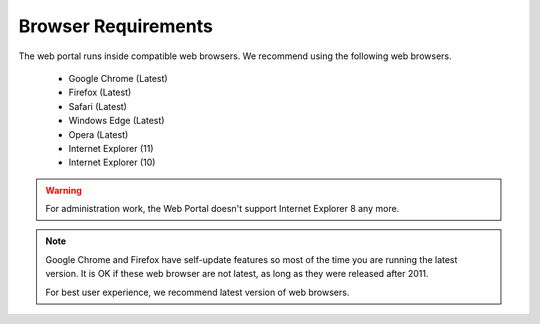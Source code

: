 ######################
Browser Requirements
######################

The web portal runs inside compatible web browsers. We recommend
using the following web browsers.

    * Google Chrome (Latest)
    * Firefox (Latest)
    * Safari (Latest)
    * Windows Edge (Latest)
    * Opera (Latest)
    * Internet Explorer (11)
    * Internet Explorer (10)
 
    
    
.. warning::

    For administration work, the Web Portal doesn't support
    Internet Explorer 8 any more.
    
.. note::

    Google Chrome and Firefox have self-update features so
    most of the time you are running the latest version.
    It is OK if these web browser are not latest, as long
    as they were released after 2011. 
    
    For best user experience, we recommend latest version 
    of web browsers.

